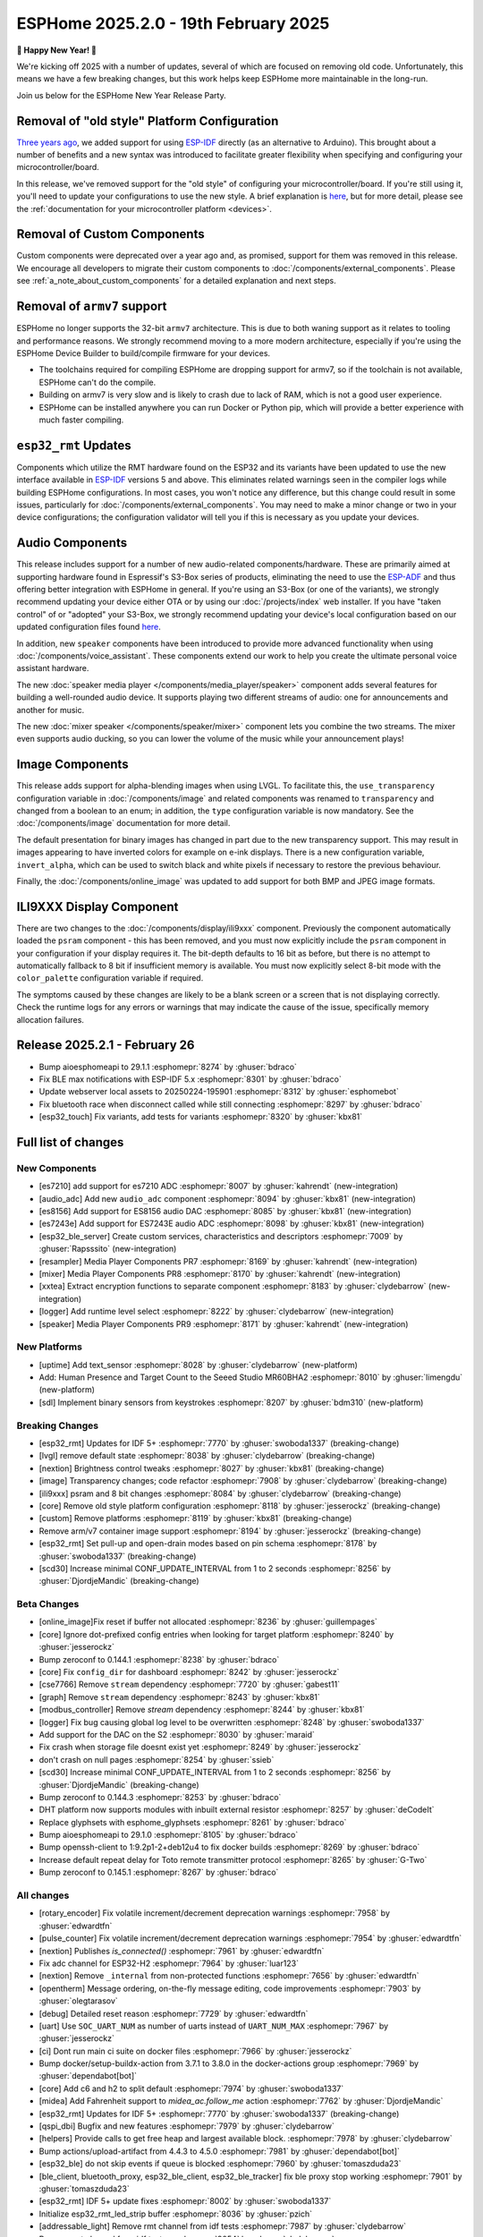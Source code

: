 ESPHome 2025.2.0 - 19th February 2025
=====================================

.. seo::
    :description: Changelog for ESPHome 2025.2.0.
    :image: /_static/changelog-2025.2.0.png
    :author: Jesse Hills
    :author_twitter: @jesserockz

.. imgtable::
    :columns: 3

    Audio ADC Core, components/audio_adc/index, audio_adc.svg
    XXTEA, components/xxtea, xxtea.svg
    Host SDL2 Keyboard, components/binary_sensor/sdl, sdl.png

    ES7210, components/audio_adc/es7210, es7210.svg
    ES7243E, components/audio_adc/es7243e, es7243e.svg
    ES8156, components/audio_dac/es8156, es8156.svg

    Speaker Media Player, components/media_player/speaker, speaker.svg, dark-invert
    Mixer Speaker, components/speaker/mixer, mixer.svg
    Resampler Speaker, components/speaker/resampler, waveform.svg, dark-invert

**🎉 Happy New Year! 🎉**

We're kicking off 2025 with a number of updates, several of which are focused on removing old code. Unfortunately,
this means we have a few breaking changes, but this work helps keep ESPHome more maintainable in the long-run.

Join us below for the ESPHome New Year Release Party.

.. raw:: html

    <iframe width="560" height="315" src="https://www.youtube-nocookie.com/embed/HtG3fjAO96c"
            title="YouTube video player" frameborder="0"
            allow="accelerometer; autoplay; clipboard-write; encrypted-media; gyroscope; picture-in-picture"
            allowfullscreen>
    </iframe>

Removal of "old style" Platform Configuration
---------------------------------------------

`Three years ago <https://github.com/esphome/esphome/pull/2303>`__, we added support for using
`ESP-IDF <https://github.com/espressif/esp-idf/>`__ directly (as an alternative to Arduino). This brought about a
number of benefits and a new syntax was introduced to facilitate greater flexibility when specifying and configuring
your microcontroller/board.

In this release, we've removed support for the "old style" of configuring your microcontroller/board. If you're still
using it, you'll need to update your configurations to use the new style. A brief explanation is
`here <https://github.com/esphome/esphome/pull/8118>`__, but for more detail, please see the
:ref:`documentation for your microcontroller platform <devices>`.

Removal of Custom Components
----------------------------

Custom components were deprecated over a year ago and, as promised, support for them was removed in this release. We
encourage all developers to migrate their custom components to :doc:`/components/external_components`. Please see
:ref:`a_note_about_custom_components` for a detailed explanation and next steps.

Removal of ``armv7`` support
----------------------------

ESPHome no longer supports the 32-bit  ``armv7`` architecture. This is due to both waning support as it relates to tooling and
performance reasons. We strongly recommend moving to a more modern architecture, especially if you're using the ESPHome
Device Builder to build/compile firmware for your devices.

- The toolchains required for compiling ESPHome are dropping support for armv7, so if the toolchain is not available, ESPHome can't do the compile.
- Building on armv7 is very slow and is likely to crash due to lack of RAM, which is not a good user experience.
- ESPHome can be installed anywhere you can run Docker or Python pip, which will provide a better experience with much faster compiling.

``esp32_rmt`` Updates
---------------------

Components which utilize the RMT hardware found on the ESP32 and its variants have been updated to use the new
interface available in `ESP-IDF <https://github.com/espressif/esp-idf/>`__ versions 5 and above. This eliminates
related warnings seen in the compiler logs while building ESPHome configurations. In most cases, you won't notice any
difference, but this change could result in some issues, particularly for :doc:`/components/external_components`. You
may need to make a minor change or two in your device configurations; the configuration validator will tell you if this
is necessary as you update your devices.

Audio Components
----------------

This release includes support for a number of new audio-related components/hardware. These are primarily aimed at
supporting hardware found in Espressif's S3-Box series of products, eliminating the need to use the
`ESP-ADF <https://github.com/espressif/esp-adf/>`__ and thus offering better integration with ESPHome in general. If
you're using an S3-Box (or one of the variants), we strongly recommend updating your device either OTA or by using our
:doc:`/projects/index` web installer. If you have "taken control" of or "adopted" your S3-Box, we strongly recommend
updating your device's local configuration based on our updated configuration files found
`here <https://github.com/esphome/wake-word-voice-assistants>`__.

In addition, new ``speaker`` components have been introduced to provide more advanced functionality when using
:doc:`/components/voice_assistant`. These components extend our work to help you create the ultimate personal voice
assistant hardware.

The new :doc:`speaker media player </components/media_player/speaker>` component adds several features for building
a well-rounded audio device. It supports playing two different streams of audio: one for announcements and another
for music.

The new :doc:`mixer speaker </components/speaker/mixer>` component lets you combine the two streams. The mixer
even supports audio ducking, so you can lower the volume of the music while your announcement plays!

Image Components
----------------

This release adds support for alpha-blending images when using LVGL. To facilitate this, the ``use_transparency``
configuration variable in :doc:`/components/image` and related components was renamed to ``transparency`` and changed
from a boolean to an enum; in addition, the ``type`` configuration variable is now mandatory. See the
:doc:`/components/image` documentation for more detail.

The default presentation for binary images has changed in part due to the new transparency support. This may result
in images appearing to have inverted colors for example on e-ink displays. There is a new configuration variable, ``invert_alpha``, which can be used to
switch black and white pixels if necessary to restore the previous behaviour.

Finally, the :doc:`/components/online_image` was updated to add support for both BMP and JPEG image formats.

ILI9XXX Display Component
-------------------------

There are two changes to the :doc:`/components/display/ili9xxx` component. Previously the component automatically loaded
the ``psram`` component - this has been removed, and you must now explicitly include the
``psram`` component in your configuration if your display requires it. The bit-depth defaults to 16 bit as before, but
there is no attempt to automatically fallback to 8 bit if insufficient memory is available. You must now explicitly
select 8-bit mode with the ``color_palette`` configuration variable if required.

The symptoms caused by these changes are likely to be a blank screen or a screen that is not displaying correctly. Check
the runtime logs for any errors or warnings that may indicate the cause of the issue, specifically memory allocation
failures.

Release 2025.2.1 - February 26
------------------------------

- Bump aioesphomeapi to 29.1.1 :esphomepr:`8274` by :ghuser:`bdraco`
- Fix BLE max notifications with ESP-IDF 5.x :esphomepr:`8301` by :ghuser:`bdraco`
- Update webserver local assets to 20250224-195901 :esphomepr:`8312` by :ghuser:`esphomebot`
- Fix bluetooth race when disconnect called while still connecting :esphomepr:`8297` by :ghuser:`bdraco`
- [esp32_touch] Fix variants, add tests for variants :esphomepr:`8320` by :ghuser:`kbx81`

Full list of changes
--------------------

New Components
^^^^^^^^^^^^^^

- [es7210] add support for es7210 ADC :esphomepr:`8007` by :ghuser:`kahrendt` (new-integration)
- [audio_adc] Add new ``audio_adc`` component :esphomepr:`8094` by :ghuser:`kbx81` (new-integration)
- [es8156] Add support for ES8156 audio DAC :esphomepr:`8085` by :ghuser:`kbx81` (new-integration)
- [es7243e] Add support for ES7243E audio ADC :esphomepr:`8098` by :ghuser:`kbx81` (new-integration)
- [esp32_ble_server] Create custom services, characteristics and descriptors :esphomepr:`7009` by :ghuser:`Rapsssito` (new-integration)
- [resampler] Media Player Components PR7 :esphomepr:`8169` by :ghuser:`kahrendt` (new-integration)
- [mixer] Media Player Components PR8 :esphomepr:`8170` by :ghuser:`kahrendt` (new-integration)
- [xxtea] Extract encryption functions to separate component :esphomepr:`8183` by :ghuser:`clydebarrow` (new-integration)
- [logger] Add runtime level select :esphomepr:`8222` by :ghuser:`clydebarrow` (new-integration)
- [speaker] Media Player Components PR9 :esphomepr:`8171` by :ghuser:`kahrendt` (new-integration)

New Platforms
^^^^^^^^^^^^^

- [uptime] Add text_sensor :esphomepr:`8028` by :ghuser:`clydebarrow` (new-platform)
- Add: Human Presence and Target Count to the Seeed Studio MR60BHA2 :esphomepr:`8010` by :ghuser:`limengdu` (new-platform)
- [sdl] Implement binary sensors from keystrokes :esphomepr:`8207` by :ghuser:`bdm310` (new-platform)

Breaking Changes
^^^^^^^^^^^^^^^^

- [esp32_rmt] Updates for IDF 5+ :esphomepr:`7770` by :ghuser:`swoboda1337` (breaking-change)
- [lvgl] remove default state :esphomepr:`8038` by :ghuser:`clydebarrow` (breaking-change)
- [nextion] Brightness control tweaks :esphomepr:`8027` by :ghuser:`kbx81` (breaking-change)
- [image] Transparency changes; code refactor :esphomepr:`7908` by :ghuser:`clydebarrow` (breaking-change)
- [ili9xxx] psram and 8 bit changes :esphomepr:`8084` by :ghuser:`clydebarrow` (breaking-change)
- [core] Remove old style platform configuration :esphomepr:`8118` by :ghuser:`jesserockz` (breaking-change)
- [custom] Remove platforms :esphomepr:`8119` by :ghuser:`kbx81` (breaking-change)
- Remove arm/v7 container image support :esphomepr:`8194` by :ghuser:`jesserockz` (breaking-change)
- [esp32_rmt] Set pull-up and open-drain modes based on pin schema :esphomepr:`8178` by :ghuser:`swoboda1337` (breaking-change)
- [scd30] Increase minimal CONF_UPDATE_INTERVAL from 1 to 2 seconds :esphomepr:`8256` by :ghuser:`DjordjeMandic` (breaking-change)

Beta Changes
^^^^^^^^^^^^

- [online_image]Fix reset if buffer not allocated :esphomepr:`8236` by :ghuser:`guillempages`
- [core] Ignore dot-prefixed config entries when looking for target platform :esphomepr:`8240` by :ghuser:`jesserockz`
- Bump zeroconf to 0.144.1 :esphomepr:`8238` by :ghuser:`bdraco`
- [core] Fix ``config_dir`` for dashboard :esphomepr:`8242` by :ghuser:`jesserockz`
- [cse7766] Remove ``stream`` dependency :esphomepr:`7720` by :ghuser:`gabest11`
- [graph] Remove ``stream`` dependency :esphomepr:`8243` by :ghuser:`kbx81`
- [modbus_controller] Remove `stream` dependency :esphomepr:`8244` by :ghuser:`kbx81`
- [logger] Fix bug causing global log level to be overwritten :esphomepr:`8248` by :ghuser:`swoboda1337`
- Add support for the DAC on the S2 :esphomepr:`8030` by :ghuser:`maraid`
- Fix crash when storage file doesnt exist yet :esphomepr:`8249` by :ghuser:`jesserockz`
- don't crash on null pages :esphomepr:`8254` by :ghuser:`ssieb`
- [scd30] Increase minimal CONF_UPDATE_INTERVAL from 1 to 2 seconds :esphomepr:`8256` by :ghuser:`DjordjeMandic` (breaking-change)
- Bump zeroconf to 0.144.3 :esphomepr:`8253` by :ghuser:`bdraco`
- DHT platform now supports modules with inbuilt external resistor :esphomepr:`8257` by :ghuser:`deCodeIt`
- Replace glyphsets with esphome_glyphsets :esphomepr:`8261` by :ghuser:`bdraco`
- Bump aioesphomeapi to 29.1.0 :esphomepr:`8105` by :ghuser:`bdraco`
- Bump openssh-client to 1:9.2p1-2+deb12u4 to fix docker builds :esphomepr:`8269` by :ghuser:`bdraco`
- Increase default repeat delay for Toto remote transmitter protocol :esphomepr:`8265` by :ghuser:`G-Two`
- Bump zeroconf to 0.145.1 :esphomepr:`8267` by :ghuser:`bdraco`

All changes
^^^^^^^^^^^

- [rotary_encoder] Fix volatile increment/decrement deprecation warnings :esphomepr:`7958` by :ghuser:`edwardtfn`
- [pulse_counter] Fix volatile increment/decrement deprecation warnings :esphomepr:`7954` by :ghuser:`edwardtfn`
- [nextion] Publishes `is_connected()` :esphomepr:`7961` by :ghuser:`edwardtfn`
- Fix adc channel for ESP32-H2 :esphomepr:`7964` by :ghuser:`luar123`
- [nextion] Remove ``_internal`` from non-protected functions :esphomepr:`7656` by :ghuser:`edwardtfn`
- [opentherm] Message ordering, on-the-fly message editing, code improvements :esphomepr:`7903` by :ghuser:`olegtarasov`
- [debug] Detailed reset reason :esphomepr:`7729` by :ghuser:`edwardtfn`
- [uart] Use ``SOC_UART_NUM`` as number of uarts instead of ``UART_NUM_MAX`` :esphomepr:`7967` by :ghuser:`jesserockz`
- [ci] Dont run main ci suite on docker files :esphomepr:`7966` by :ghuser:`jesserockz`
- Bump docker/setup-buildx-action from 3.7.1 to 3.8.0 in the docker-actions group :esphomepr:`7969` by :ghuser:`dependabot[bot]`
- [core] Add c6 and h2 to split default :esphomepr:`7974` by :ghuser:`swoboda1337`
- [midea] Add Fahrenheit support to `midea_ac.follow_me` action :esphomepr:`7762` by :ghuser:`DjordjeMandic`
- [esp32_rmt] Updates for IDF 5+ :esphomepr:`7770` by :ghuser:`swoboda1337` (breaking-change)
- [qspi_dbi] Bugfix and new features :esphomepr:`7979` by :ghuser:`clydebarrow`
- [helpers] Provide calls to get free heap and largest available block. :esphomepr:`7978` by :ghuser:`clydebarrow`
- Bump actions/upload-artifact from 4.4.3 to 4.5.0 :esphomepr:`7981` by :ghuser:`dependabot[bot]`
- [esp32_ble] do not skip events if queue is blocked :esphomepr:`7960` by :ghuser:`tomaszduda23`
- [ble_client, bluetooth_proxy, esp32_ble_client, esp32_ble_tracker] fix ble proxy stop working :esphomepr:`7901` by :ghuser:`tomaszduda23`
- [esp32_rmt] IDF 5+ update fixes :esphomepr:`8002` by :ghuser:`swoboda1337`
- Initialize esp32_rmt_led_strip buffer :esphomepr:`8036` by :ghuser:`pzich`
- [addressable_light] Remove rmt channel from idf tests :esphomepr:`7987` by :ghuser:`clydebarrow`
- Remove rmt channel from idf tests :esphomepr:`8054` by :ghuser:`clydebarrow`
- Fixed comment typo in light_color_values.h :esphomepr:`8050` by :ghuser:`samunemeth`
- Fix braceless else statements :esphomepr:`7799` by :ghuser:`pzich`
- Enable udp to work (on ipv4) when ipv6 is enabled :esphomepr:`8060` by :ghuser:`HeMan`
- Update sprinkler.cpp :esphomepr:`7996` by :ghuser:`jotaj91`
- [lvgl] remove default state :esphomepr:`8038` by :ghuser:`clydebarrow` (breaking-change)
- [lvgl] fix bg_image_src :esphomepr:`8005` by :ghuser:`clydebarrow`
- [lgvl] disp_bg_image and disp_bg_opa changes :esphomepr:`8025` by :ghuser:`clydebarrow`
- [spi_led_strip] Fix priority :esphomepr:`8021` by :ghuser:`clydebarrow`
- [config] Early check for required version :esphomepr:`8000` by :ghuser:`clydebarrow`
- [lvgl] Implement `lvgl.page.is_showing:` condition :esphomepr:`8055` by :ghuser:`clydebarrow`
- [display] auto_clear_enabled defaults  :esphomepr:`7986` by :ghuser:`clydebarrow`
- Convert IPAddress to use Pythonmodule ipaddress :esphomepr:`8072` by :ghuser:`HeMan`
- Add log level env var :esphomepr:`7604` by :ghuser:`briancw`
- [spi] relay on KEY_TARGET_PLATFORM as the other platforms does :esphomepr:`8066` by :ghuser:`tomaszduda23`
- Bump actions/upload-artifact from 4.5.0 to 4.6.0 :esphomepr:`8058` by :ghuser:`dependabot[bot]`
- Bump peter-evans/create-pull-request from 7.0.5 to 7.0.6 :esphomepr:`8024` by :ghuser:`dependabot[bot]`
- Bump docker/setup-qemu-action from 3.2.0 to 3.3.0 in the docker-actions group :esphomepr:`8052` by :ghuser:`dependabot[bot]`
- Bump docker/build-push-action from 6.10.0 to 6.11.0 in /.github/actions/build-image :esphomepr:`8053` by :ghuser:`dependabot[bot]`
- Allow CONF_RMT_CHANNEL parameter for IDF 4.X :esphomepr:`8035` by :ghuser:`gnumpi`
- [esp32] Fix arch_get_cpu_freq_hz :esphomepr:`8047` by :ghuser:`swoboda1337`
- Fix Waveshare 7in5bv3bwr image quality in BWR mode :esphomepr:`8043` by :ghuser:`zbikmarc`
- [json] use correct formatting :esphomepr:`8039` by :ghuser:`clydebarrow`
- [nextion] Brightness control tweaks :esphomepr:`8027` by :ghuser:`kbx81` (breaking-change)
- [image] Transparency changes; code refactor :esphomepr:`7908` by :ghuser:`clydebarrow` (breaking-change)
- Added VERY_VERBOSE dfplayer printing :esphomepr:`8026` by :ghuser:`solarkennedy`
- [core] fix comment for crc8 function in helpers.h :esphomepr:`8016` by :ghuser:`DjordjeMandic`
- [debug] Add framework type to debug info :esphomepr:`8013` by :ghuser:`edwardtfn`
- [debug] Add ESP32 partition table logging to `dump_config` :esphomepr:`8012` by :ghuser:`edwardtfn`
- [psram] Improve total PSRAM display in logs by using rounded KB values :esphomepr:`8008` by :ghuser:`edwardtfn`
- Use ESPHome logo on readme page according to theme (light/dark) :esphomepr:`7992` by :ghuser:`dougiteixeira`
- Fix compile errors with pioarduino/platform-espressif32:  wifi_component_esp32_arduino.cpp  :esphomepr:`7998` by :ghuser:`bitflippersanonymous`
- Include esp_mac.h and C++20 str_startswith/str_ends :esphomepr:`7999` by :ghuser:`bitflippersanonymous`
- [esp32_wifi] Enhance WiFi component with TCPIP core locking. :esphomepr:`7997` by :ghuser:`bitflippersanonymous`
- add missing include in base_automation.h :esphomepr:`8001` by :ghuser:`nielsnl68`
- Fixed topic when mac is used :esphomepr:`7988` by :ghuser:`Hadatko`
- web_server: Adds REST API POST endpoints to arm and disarm :esphomepr:`7985` by :ghuser:`heythisisnate`
- [lvgl] fix tests :esphomepr:`8075` by :ghuser:`clydebarrow`
- Allow external libraries to use ESP_LOGx macros :esphomepr:`8078` by :ghuser:`kroimon`
- [uptime] Add text_sensor :esphomepr:`8028` by :ghuser:`clydebarrow` (new-platform)
- [image] Fix mdi images :esphomepr:`8082` by :ghuser:`clydebarrow`
- [ili9xxx] psram and 8 bit changes :esphomepr:`8084` by :ghuser:`clydebarrow` (breaking-change)
- [spi] Restore ``SPIDelegateDummy`` :esphomepr:`8019` by :ghuser:`clydebarrow`
- [lvgl] fix lvgl.widget.update and friends :esphomepr:`8087` by :ghuser:`clydebarrow`
- fix(web_server/fan): send speed update values even when fan is off :esphomepr:`8086` by :ghuser:`distante`
- [es7210] add support for es7210 ADC :esphomepr:`8007` by :ghuser:`kahrendt` (new-integration)
- [event] Store ``last_event_type`` in class :esphomepr:`8088` by :ghuser:`jesserockz`
- [prometheus] Select, media_player, and number prometheus metrics :esphomepr:`7895` by :ghuser:`jzucker2`
- Bump docker/build-push-action from 6.11.0 to 6.12.0 in /.github/actions/build-image :esphomepr:`8090` by :ghuser:`dependabot[bot]`
- Revert "Add resistance_sampler interface for config validation" :esphomepr:`8093` by :ghuser:`clydebarrow`
- Fix running pre-commit on Windows :esphomepr:`8095` by :ghuser:`stellar-aria`
- Remove black-formatter from pre-commit hooks :esphomepr:`8097` by :ghuser:`stellar-aria`
- Increase Daly-BMS coltage cells from 16 to 18 cells :esphomepr:`8057` by :ghuser:`j-sepul`
- [image]Rename option "use_transparency" :esphomepr:`8113` by :ghuser:`guillempages`
- [online_image] Use RAMAllocator :esphomepr:`8114` by :ghuser:`guillempages`
- Fixed incorrect display dimension :esphomepr:`8110` by :ghuser:`Duckle29`
- Update defines.h for esp-idf 5.1.5 :esphomepr:`8117` by :ghuser:`jesserockz`
- [audio_adc] Add new ``audio_adc`` component :esphomepr:`8094` by :ghuser:`kbx81` (new-integration)
- [uptime] Cosmetic improvements for uptime text_sensor :esphomepr:`8101` by :ghuser:`clydebarrow`
- [es8156] Add support for ES8156 audio DAC :esphomepr:`8085` by :ghuser:`kbx81` (new-integration)
- [esp32_touch] Fix deprecated warning :esphomepr:`8092` by :ghuser:`swoboda1337`
- [core] Remove old style platform configuration :esphomepr:`8118` by :ghuser:`jesserockz` (breaking-change)
- Bump actions/stale from 9.0.0 to 9.1.0 :esphomepr:`8120` by :ghuser:`dependabot[bot]`
- [custom] Remove platforms :esphomepr:`8119` by :ghuser:`kbx81` (breaking-change)
- Add: Human Presence and Target Count to the Seeed Studio MR60BHA2 :esphomepr:`8010` by :ghuser:`limengdu` (new-platform)
- [es7243e] Add support for ES7243E audio ADC :esphomepr:`8098` by :ghuser:`kbx81` (new-integration)
- [debug] fix debug_esp32 printf for partition size and address :esphomepr:`8122` by :ghuser:`fightforlife`
- [esp32] Set logger default interface for C6 :esphomepr:`8126` by :ghuser:`kbx81`
- [core] add support for custom platform :esphomepr:`7616` by :ghuser:`tomaszduda23`
- Add verbose logging for pulse width calculation in pulse_meter :esphomepr:`8124` by :ghuser:`DjordjeMandic`
- [ads1115] Add sample rate control :esphomepr:`8102` by :ghuser:`brambo123`
- Fix mqtt climate step rounding :esphomepr:`8121` by :ghuser:`olemmela`
- [spi] Fix data type in bitbash transfer_() :esphomepr:`8125` by :ghuser:`oliv3r`
- [online_image] Add binary bmp support :esphomepr:`8116` by :ghuser:`jesserockz`
- [online_image] Code Improvements :esphomepr:`8130` by :ghuser:`guillempages`
- Update mdns for ESP-IDF :esphomepr:`8145` by :ghuser:`HeMan`
- Include Bluetooth connection slot allocations in connections free message :esphomepr:`8148` by :ghuser:`bdraco`
- [esp32_ble_server] Create custom services, characteristics and descriptors :esphomepr:`7009` by :ghuser:`Rapsssito` (new-integration)
- [online_image] Add JPEG support to online_image :esphomepr:`8127` by :ghuser:`guillempages`
- [logger] Ensure PRIu32 and friends are available :esphomepr:`8155` by :ghuser:`clydebarrow`
- Fix forgotten uses of use_transparency :esphomepr:`8115` by :ghuser:`kroimon`
- Add multicast support to udp component :esphomepr:`8051` by :ghuser:`HeMan`
- [display] Properly handle case of auto_clear_enabled: false :esphomepr:`8156` by :ghuser:`clydebarrow`
- [esp32_rmt] Increase default symbols in led strip and remove IRAM config :esphomepr:`8133` by :ghuser:`swoboda1337`
- [climate] Accept °K as intended :esphomepr:`8134` by :ghuser:`oliv3r`
- Bump docker/build-push-action from 6.12.0 to 6.13.0 in /.github/actions/build-image :esphomepr:`8136` by :ghuser:`dependabot[bot]`
- Bump pypa/gh-action-pypi-publish from 1.12.3 to 1.12.4 :esphomepr:`8137` by :ghuser:`dependabot[bot]`
- Bump actions/setup-python from 5.3.0 to 5.4.0 :esphomepr:`8154` by :ghuser:`dependabot[bot]`
- Bump actions/setup-python from 5.3.0 to 5.4.0 in /.github/actions/restore-python :esphomepr:`8153` by :ghuser:`dependabot[bot]`
- [remote_transmitter] Fix issues with 32bit rollover on esp8266 and libretiny :esphomepr:`8056` by :ghuser:`swoboda1337`
- Use abspath for config path dir :esphomepr:`8044` by :ghuser:`NicoIIT`
- [remote_base] Add default value for offset in is_valid :esphomepr:`8159` by :ghuser:`swoboda1337`
- feat(core): Add support for <...> includes :esphomepr:`8132` by :ghuser:`Rapsssito`
- Bump zeroconf to 0.143.0 :esphomepr:`8104` by :ghuser:`bdraco`
- [i2s_audio] Media Player Components PR1 :esphomepr:`8163` by :ghuser:`kahrendt`
- [audio, i2s_audio, speaker] Media Player Components PR2 :esphomepr:`8164` by :ghuser:`kahrendt`
- [audio] Media Player Components PR3 :esphomepr:`8165` by :ghuser:`kahrendt`
- Add virtual get_flags() to GPIOPin and implementation in InternalGPIOPin derivatives :esphomepr:`8151` by :ghuser:`DjordjeMandic`
- Make get_flags() in GPIOPin mandatory :esphomepr:`8182` by :ghuser:`DjordjeMandic`
- [audio] Media Player Components PR4 :esphomepr:`8166` by :ghuser:`kahrendt`
- [audio] Media Player Components PR5 :esphomepr:`8167` by :ghuser:`kahrendt`
- [audio] Media Player Components PR6 :esphomepr:`8168` by :ghuser:`kahrendt`
- Remove arm/v7 container image support :esphomepr:`8194` by :ghuser:`jesserockz` (breaking-change)
- [resampler] Media Player Components PR7 :esphomepr:`8169` by :ghuser:`kahrendt` (new-integration)
- [mixer] Media Player Components PR8 :esphomepr:`8170` by :ghuser:`kahrendt` (new-integration)
- [CI] Consolidate some tests (A) :esphomepr:`8184` by :ghuser:`kbx81`
- [CI] Consolidate some tests (B) :esphomepr:`8185` by :ghuser:`kbx81`
- [CI] Consolidate some tests (C) :esphomepr:`8186` by :ghuser:`kbx81`
- [CI] Consolidate some tests (D) :esphomepr:`8189` by :ghuser:`kbx81`
- [CI] Consolidate some tests (E) :esphomepr:`8191` by :ghuser:`kbx81`
- [CI] Consolidate some tests (F) :esphomepr:`8195` by :ghuser:`kbx81`
- [CI] Consolidate some tests (G) :esphomepr:`8196` by :ghuser:`kbx81`
- [CI] Consolidate some tests (H) :esphomepr:`8198` by :ghuser:`kbx81`
- [CI] Consolidate some tests (K, L) :esphomepr:`8201` by :ghuser:`kbx81`
- [CI] Consolidate some tests (M) :esphomepr:`8202` by :ghuser:`kbx81`
- [CI] Consolidate some tests (I, J) :esphomepr:`8200` by :ghuser:`kbx81`
- [i2c] Workaround for i2c on s2 :esphomepr:`8188` by :ghuser:`swoboda1337`
- [lvgl] add  triggers for swipe gestures :esphomepr:`8190` by :ghuser:`clydebarrow`
- [xxtea] Extract encryption functions to separate component :esphomepr:`8183` by :ghuser:`clydebarrow` (new-integration)
- [lvgl] Make layouts work properly on base display :esphomepr:`8193` by :ghuser:`clydebarrow`
- [preferences] Better handling of flash_write_interval :esphomepr:`8199` by :ghuser:`clydebarrow`
- [CI] Consolidate some tests (N, O, P) :esphomepr:`8204` by :ghuser:`kbx81`
- [CI] Consolidate some tests (Q, R) :esphomepr:`8205` by :ghuser:`kbx81`
- [prometheus] Add update entity to prometheus metrics :esphomepr:`8173` by :ghuser:`jzucker2`
- [uponor_smatrix] add target temperature as sensor :esphomepr:`7745` by :ghuser:`janschroeter`
- [sdl] Implement binary sensors from keystrokes :esphomepr:`8207` by :ghuser:`bdm310` (new-platform)
- Bump the docker-actions group with 2 updates :esphomepr:`8215` by :ghuser:`dependabot[bot]`
- [esp32_rmt] Set pull-up and open-drain modes based on pin schema :esphomepr:`8178` by :ghuser:`swoboda1337` (breaking-change)
- Add Toto protocol to remote receiver and transmitter :esphomepr:`8177` by :ghuser:`G-Two`
- Markdown tweaks/updates :esphomepr:`8211` by :ghuser:`kbx81`
- [CI] Consolidate some tests (S) :esphomepr:`8206` by :ghuser:`kbx81`
- [CI] Consolidate some tests (U, V, W, X, Y, Z) :esphomepr:`8210` by :ghuser:`kbx81`
- [CI] Consolidate some tests (T) :esphomepr:`8208` by :ghuser:`kbx81`
- [online_image]Pin specific version of JPEG library :esphomepr:`8217` by :ghuser:`guillempages`
- [logger] Add runtime level select :esphomepr:`8222` by :ghuser:`clydebarrow` (new-integration)
- [online_image] Set Accept header :esphomepr:`8216` by :ghuser:`candrews`
- [waveshare_epaper] Rationalise and complete tests :esphomepr:`8221` by :ghuser:`clydebarrow`
- Fix pref conflict of WiFi creds and fast_connect :esphomepr:`8219` by :ghuser:`QRPp`
- Don't activate venv in devcontainer :esphomepr:`8128` by :ghuser:`kroimon`
- Add ADC sampling method option :esphomepr:`8131` by :ghuser:`blind-oracle`
- [ota] Increase socket timeout earlier in OTA script :esphomepr:`8129` by :ghuser:`swoboda1337`
- [speaker] Media Player Components PR9 :esphomepr:`8171` by :ghuser:`kahrendt` (new-integration)
- Add partial update of GDEW029T5 e-paper display :esphomepr:`8162` by :ghuser:`mystster`
- Add waveshare 2.9inch e-Paper HAT (D) :esphomepr:`7906` by :ghuser:`TataGEEK`
- [http_request]Use std::string for headers :esphomepr:`8225` by :ghuser:`guillempages`
- [online_image] Improve error handling :esphomepr:`8212` by :ghuser:`guillempages`
- [speaker] Bugfix: Ensure all audio is played after completely decoding a file :esphomepr:`8231` by :ghuser:`kahrendt`
- [voice_assistant] Add announce support :esphomepr:`8232` by :ghuser:`kahrendt`
- [prometheus] Adding valve entity metrics :esphomepr:`8223` by :ghuser:`jzucker2`
- Added Waveshare e-paper display model "7.50inv2p" to the waveshare_epaper component. :esphomepr:`7751` by :ghuser:`tmpeh`
- added Waveshare BWR Mode for the 4.2in Display :esphomepr:`7995` by :ghuser:`itpcc`
- Add GDEY029T94 support  :esphomepr:`7931` by :ghuser:`danielkoek`
- GDEY042T81 e-paper displays support :esphomepr:`8061` by :ghuser:`mgruener`
- Add support for Waveshare 7.3" ACeP 7-Color display :esphomepr:`6380` by :ghuser:`NeilSCGH`
- Bump esphome-dashboard to 20250212.0 :esphomepr:`8235` by :ghuser:`jesserockz`
- [online_image]Fix reset if buffer not allocated :esphomepr:`8236` by :ghuser:`guillempages`
- [core] Ignore dot-prefixed config entries when looking for target platform :esphomepr:`8240` by :ghuser:`jesserockz`
- Bump zeroconf to 0.144.1 :esphomepr:`8238` by :ghuser:`bdraco`
- [core] Fix ``config_dir`` for dashboard :esphomepr:`8242` by :ghuser:`jesserockz`
- [cse7766] Remove ``stream`` dependency :esphomepr:`7720` by :ghuser:`gabest11`
- [graph] Remove ``stream`` dependency :esphomepr:`8243` by :ghuser:`kbx81`
- [modbus_controller] Remove `stream` dependency :esphomepr:`8244` by :ghuser:`kbx81`
- [logger] Fix bug causing global log level to be overwritten :esphomepr:`8248` by :ghuser:`swoboda1337`
- Add support for the DAC on the S2 :esphomepr:`8030` by :ghuser:`maraid`
- Fix crash when storage file doesnt exist yet :esphomepr:`8249` by :ghuser:`jesserockz`
- don't crash on null pages :esphomepr:`8254` by :ghuser:`ssieb`
- [scd30] Increase minimal CONF_UPDATE_INTERVAL from 1 to 2 seconds :esphomepr:`8256` by :ghuser:`DjordjeMandic` (breaking-change)
- Bump zeroconf to 0.144.3 :esphomepr:`8253` by :ghuser:`bdraco`
- DHT platform now supports modules with inbuilt external resistor :esphomepr:`8257` by :ghuser:`deCodeIt`
- Replace glyphsets with esphome_glyphsets :esphomepr:`8261` by :ghuser:`bdraco`
- Bump aioesphomeapi to 29.1.0 :esphomepr:`8105` by :ghuser:`bdraco`
- Bump openssh-client to 1:9.2p1-2+deb12u4 to fix docker builds :esphomepr:`8269` by :ghuser:`bdraco`
- Increase default repeat delay for Toto remote transmitter protocol :esphomepr:`8265` by :ghuser:`G-Two`
- Bump zeroconf to 0.145.1 :esphomepr:`8267` by :ghuser:`bdraco`

Past Changelogs
---------------

- :doc:`2024.12.0`
- :doc:`2024.11.0`
- :doc:`2024.10.0`
- :doc:`2024.9.0`
- :doc:`2024.8.0`
- :doc:`2024.7.0`
- :doc:`2024.6.0`
- :doc:`2024.5.0`
- :doc:`2024.4.0`
- :doc:`2024.3.0`
- :doc:`2024.2.0`
- :doc:`2023.12.0`
- :doc:`2023.11.0`
- :doc:`2023.10.0`
- :doc:`2023.9.0`
- :doc:`2023.8.0`
- :doc:`2023.7.0`
- :doc:`2023.6.0`
- :doc:`2023.5.0`
- :doc:`2023.4.0`
- :doc:`2023.3.0`
- :doc:`2023.2.0`
- :doc:`2022.12.0`
- :doc:`2022.11.0`
- :doc:`2022.10.0`
- :doc:`2022.9.0`
- :doc:`2022.8.0`
- :doc:`2022.6.0`
- :doc:`2022.5.0`
- :doc:`2022.4.0`
- :doc:`2022.3.0`
- :doc:`2022.2.0`
- :doc:`2022.1.0`
- :doc:`2021.12.0`
- :doc:`2021.11.0`
- :doc:`2021.10.0`
- :doc:`2021.9.0`
- :doc:`2021.8.0`
- :doc:`v1.20.0`
- :doc:`v1.19.0`
- :doc:`v1.18.0`
- :doc:`v1.17.0`
- :doc:`v1.16.0`
- :doc:`v1.15.0`
- :doc:`v1.14.0`
- :doc:`v1.13.0`
- :doc:`v1.12.0`
- :doc:`v1.11.0`
- :doc:`v1.10.0`
- :doc:`v1.9.0`
- :doc:`v1.8.0`
- :doc:`v1.7.0`
